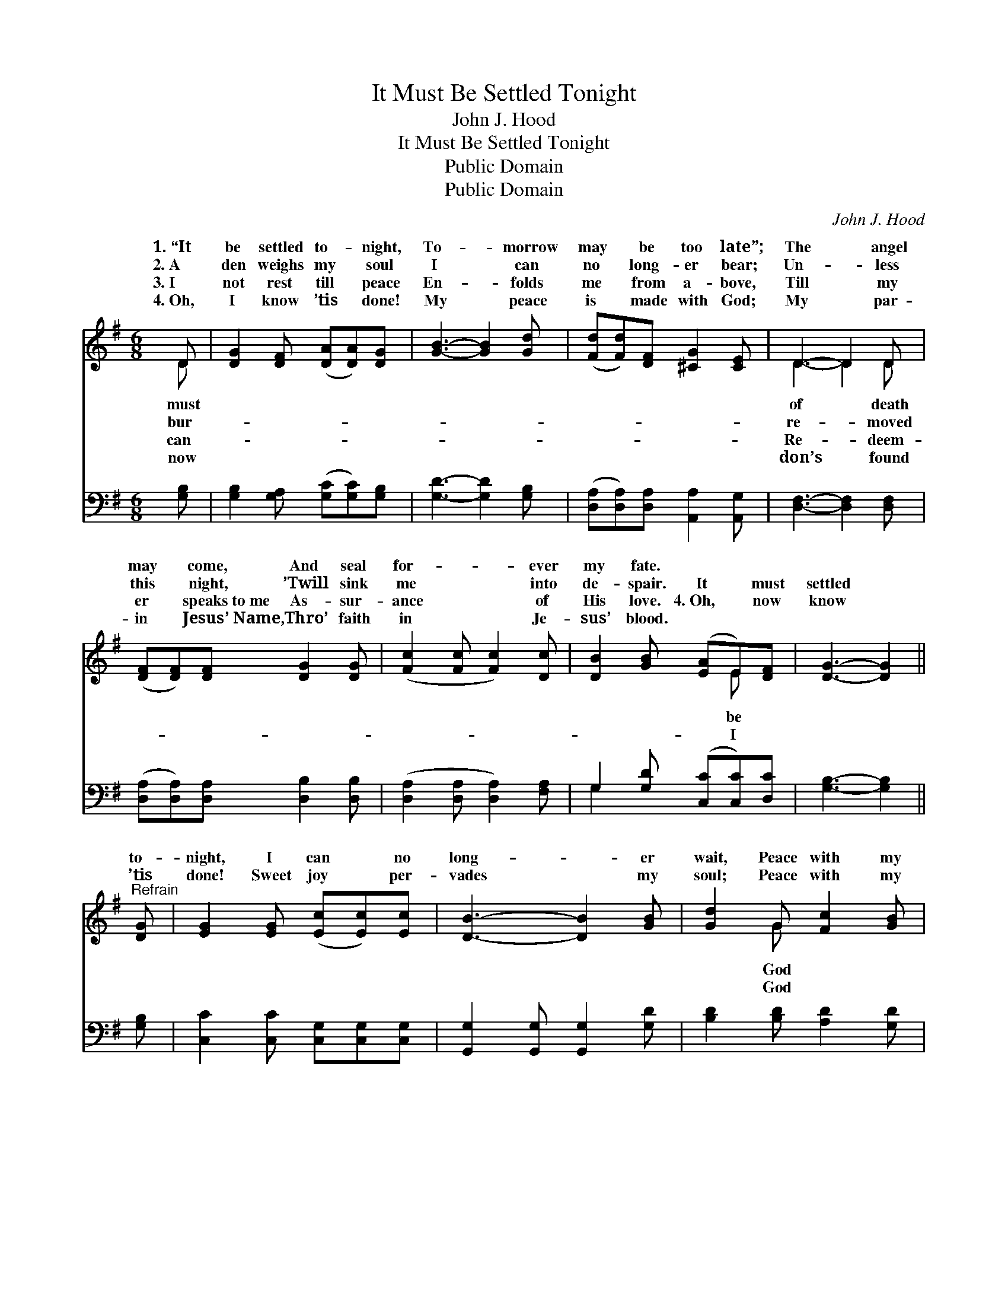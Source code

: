 X:1
T:It Must Be Settled Tonight
T:John J. Hood
T:It Must Be Settled Tonight
T:Public Domain
T:Public Domain
C:John J. Hood
Z:Public Domain
%%score ( 1 2 ) ( 3 4 )
L:1/8
M:6/8
K:G
V:1 treble 
V:2 treble 
V:3 bass 
V:4 bass 
V:1
 D | [DG]2 [DF] ([DA][DA])[DG] | [GB]3- [GB]2 [Gd] | ([Fd][Fd])[DF] [^CG]2 [CE] | D3- D2 D | %5
w: 1.~“It|be settled to- * night,|To- * morrow|may * be too late”;|The * angel|
w: 2.~A|den weighs my * soul|I * can|no * long- er bear;|Un- * less|
w: 3.~I|not rest till * peace|En- * folds|me * from a- bove,|Till * my|
w: 4.~Oh,|I know ’tis * done!|My * peace|is * made with God;|My * par-|
 ([DF][DF])[DF] [DG]2 [DG] | ([Fc]2 [Fc] [Fc]2) [Dc] | [DB]2 [GB] ([EA]E)[DF] | [DG]3- [DG]2 || %9
w: may * come, And seal|for- * * ever|my fate. * * *||
w: this * night, ’Twill sink|me * * into|de- spair. It * must|settled *|
w: er * speaks~to~me As- sur-|ance * * of|His love. 4.~Oh, * now|know *|
w: in * Jesus’~Name, Thro’ faith|in * * Je-|sus’ blood. * * *||
"^Refrain" [DG] | [EG]2 [EG] ([Ec][Ec])[Ec] | [DB]3- [DB]2 [GB] | [Gd]2 G [Fc]2 [GB] | %13
w: ||||
w: to-|night, I can * no|long- * er|wait, Peace with my|
w: ’tis|done! Sweet joy * per-|vades * my|soul; Peace with my|
w: ||||
 [FA]3- [FA]2 z | [GB][GB][GB] [=FB]2 [FB] | [Ec]2 [Ec] [Ec]2 [G^c] | ([Gd][Gd])D [^CE]2 [=CF] | %17
w: ||||
w: I *|now must have, To- morrow|may be too late.||
w: I *|now have found; His blood|hath made me whole.||
w: ||||
 [B,G]3- [B,G]2 |] %18
w: |
w: |
w: |
w: |
V:2
 D | x6 | x6 | x6 | D3- D2 D | x6 | x6 | x4 E x | x5 || x | x6 | x6 | x2 G x3 | x6 | x6 | x6 | %16
w: must||||of * death||||||||||||
w: bur-||||re- * moved|||be|||||God||||
w: can-||||Re- * deem-|||I|||||God||||
w: now||||don’s * found||||||||||||
 x2 D x3 | x5 |] %18
w: ||
w: ||
w: ||
w: ||
V:3
 [G,B,] | [G,B,]2 [G,A,] ([G,C][G,C])[G,B,] | [G,D]3- [G,D]2 [G,B,] | %3
 ([D,A,][D,A,])[D,A,] [A,,A,]2 [A,,G,] | [D,F,]3- [D,F,]2 [D,F,] | %5
 ([D,A,][D,A,])[D,A,] [D,B,]2 [D,B,] | ([D,A,]2 [D,A,] [D,A,]2) [F,A,] | %7
 G,2 [G,D] ([C,C][C,C])[D,C] | [G,B,]3- [G,B,]2 || [G,B,] | [C,C]2 [C,C] [C,G,][C,G,][C,G,] | %11
 [G,,G,]2 [G,,G,] [G,,G,]2 [G,D] | [B,D]2 [B,D] [A,D]2 [G,D] | [D,D]3- [D,D]2 z | %14
 [G,D][G,D][G,D] [G,D]2 [G,D] | [C,C]2 [C,C] [C,C]2 [_E,^A,] | %16
 ([D,B,][D,B,])[D,F,] [D,G,]2 [D,A,] | [G,,G,]3- [G,,G,]2 |] %18
V:4
 x | x6 | x6 | x6 | x6 | x6 | x6 | G,2 x4 | x5 || x | x6 | x6 | x6 | x6 | x6 | x6 | x6 | x5 |] %18

